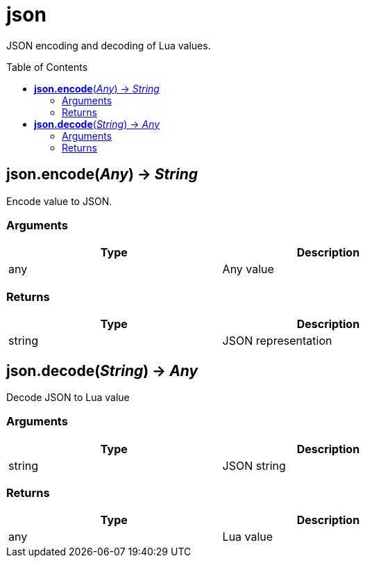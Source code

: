 = json
:toc:
:toc-placement!:

JSON encoding and decoding of Lua values.

toc::[]

== *json.encode*(_Any_) -> _String_
Encode value to JSON.

=== Arguments
[options="header",width="72%"]
|===
|Type |Description
|any |Any value
|===

=== Returns
[options="header",width="72%"]
|===
|Type |Description
|string |JSON representation
|===

== *json.decode*(_String_) -> _Any_
Decode JSON to Lua value

=== Arguments
[options="header",width="72%"]
|===
|Type |Description
|string |JSON string
|===

=== Returns
[options="header",width="72%"]
|===
|Type |Description
|any |Lua value
|===

